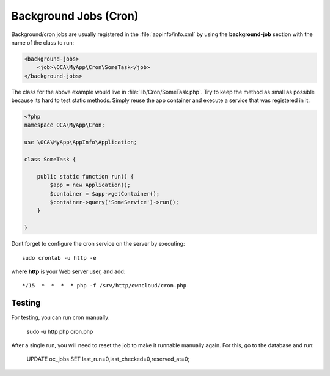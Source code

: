 ======================
Background Jobs (Cron)
======================

.. sectionauthor:: Bernhard Posselt <dev@bernhard-posselt.com>

Background/cron jobs are usually registered in the :file:`appinfo/info.xml` by using the **background-job** section with the name of the class to run:

.. code-block:: xml

    <background-jobs>
        <job>\OCA\MyApp\Cron\SomeTask</job>
    </background-jobs>

The class for the above example would live in :file:`lib/Cron/SomeTask.php`. Try to keep the method as small as possible because its hard to test static methods. Simply reuse the app container and execute a service that was registered in it.

.. code-block:: php

    <?php
    namespace OCA\MyApp\Cron;

    use \OCA\MyApp\AppInfo\Application;

    class SomeTask {

        public static function run() {
            $app = new Application();
            $container = $app->getContainer();
            $container->query('SomeService')->run();
        }

    }

Dont forget to configure the cron service on the server by executing::

    sudo crontab -u http -e

where **http** is your Web server user, and add::

    */15  *  *  *  * php -f /srv/http/owncloud/cron.php

-------
Testing
-------

For testing, you can run cron manually:

    sudo -u http php cron.php

After a single run, you will need to reset the job to make it runnable manually again. For this, go to the database and run:

    UPDATE oc_jobs SET last_run=0,last_checked=0,reserved_at=0;


